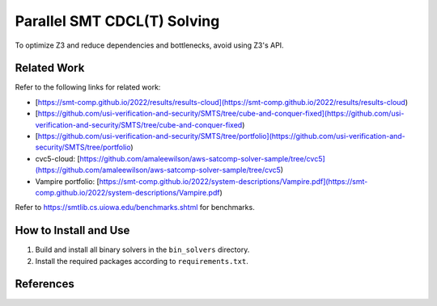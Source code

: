Parallel SMT CDCL(T) Solving
=================================


To optimize Z3 and reduce dependencies and bottlenecks, avoid using Z3's API.

==========
Related Work
==========


Refer to the following links for related work:

- [https://smt-comp.github.io/2022/results/results-cloud](https://smt-comp.github.io/2022/results/results-cloud)
- [https://github.com/usi-verification-and-security/SMTS/tree/cube-and-conquer-fixed](https://github.com/usi-verification-and-security/SMTS/tree/cube-and-conquer-fixed)
- [https://github.com/usi-verification-and-security/SMTS/tree/portfolio](https://github.com/usi-verification-and-security/SMTS/tree/portfolio)
- cvc5-cloud: [https://github.com/amaleewilson/aws-satcomp-solver-sample/tree/cvc5](https://github.com/amaleewilson/aws-satcomp-solver-sample/tree/cvc5)
- Vampire portfolio: [https://smt-comp.github.io/2022/system-descriptions/Vampire.pdf](https://smt-comp.github.io/2022/system-descriptions/Vampire.pdf)


Refer to https://smtlib.cs.uiowa.edu/benchmarks.shtml for benchmarks.

==========
How to Install and Use
==========


1. Build and install all binary solvers in the ``bin_solvers`` directory.
2. Install the required packages according to ``requirements.txt``.


==========
References
==========